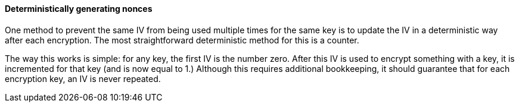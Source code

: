 ==== Deterministically generating nonces

One method to prevent the same IV from being used multiple times for the same key is to update the IV in a deterministic way after each encryption. The most straightforward deterministic method for this is a counter.

The way this works is simple: for any key, the first IV is the number zero. After this IV is used to encrypt something with a key, it is incremented for that key (and is now equal to 1.) Although this requires additional bookkeeping, it should guarantee that for each encryption key, an IV is never repeated.
